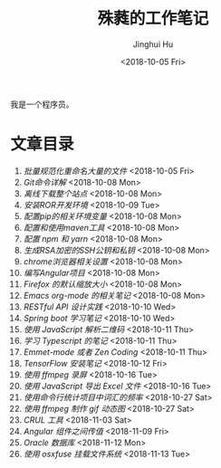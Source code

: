 #+TITLE: 殊蕤的工作笔记
#+AUTHOR: Jinghui Hu
#+EMAIL: hujinghui@buaa.edu.cn
#+DATE: <2018-10-05 Fri>


我是一个程序员。

[[file:resource/image/2018/11/header.png]]

* 文章目录

1. [[article/01.rename-many-files.org][批量规范化重命名大量的文件]] <2018-10-05 Fri>
2. [[article/02.git-command-in-detail.org][Git命令详解]] <2018-10-08 Mon>
3. [[article/03.download-all-site-via-wget.org][离线下载整个站点]] <2018-10-08 Mon>
4. [[article/04.setup-ROR-enviroment.org][安装ROR开发环境]] <2018-10-09 Tue>
5. [[article/05.setup-pip-envs.org][配置pip的相关环境变量]] <2018-10-08 Mon>
6. [[article/06.setup-and-use-maven.org][配置和使用maven工具]] <2018-10-08 Mon>
7. [[article/07.setup-npm-and-yarn.org][配置 npm 和 yarn]] <2018-10-08 Mon>
8. [[article/08.generate-ssh-key.org][生成RSA加密的SSH公钥和私钥]] <2018-10-08 Mon>
9. [[article/09.chrome-options.org][chrome浏览器相关设置]] <2018-10-08 Mon>
10. [[article/10.start-angular-project.org][编写Angular项目]] <2018-10-08 Mon>
11. [[article/11.firefox-default-zoom-pixel.org][Firefox 的默认缩放大小]] <2018-10-08 Mon>
12. [[article/12.emacs-org-mode-note.org][Emacs org-mode 的相关笔记]] <2018-10-08 Mon>
13. [[article/13.RESTful-API-in-Practice.org][RESTful API 设计实践]] <2018-10-10 Wed>
14. [[article/14.spring-boot-note.org][Spring boot 学习笔记]] <2018-10-10 Wed>
15. [[article/15.qrcode-decoder-by-javascript.org][使用 JavaScript 解析二维码]] <2018-10-11 Thu>
16. [[article/16.typescript-learning-notes.org][学习 Typescript 的笔记]] <2018-10-11 Thu>
17. [[article/17.emmet-mode-or-zen-coding.org][Emmet-mode 或者 Zen Coding]] <2018-10-11 Thu>
18. [[article/18.tensorflow-startup-notes.org][TensorFlow 安装笔记]] <2018-10-12 Fri>
19. [[article/19.capture-screen-with-ffmpeg.org][使用 ffmpeg 录屏]] <2018-10-16 Tue>
20. [[article/20.export-excel-by-javascript.org][使用 JavaScript 导出 Excel 文件]] <2018-10-16 Tue>
21. [[article/21.count-words-from-cli.org][使用命令行统计项目中词汇的频率]] <2018-10-27 Sat>
22. [[article/22.make-gif-images-with-ffmpeg.org][使用 ffmpeg 制作 gif 动态图]] <2018-10-27 Sat>
23. [[article/23.curl-cheatsheet.org][CRUL 工具]] <2018-11-03 Sat>
24. [[article/24.angular-passing-value-between-component.org][Angular 组件之间传值]] <2018-11-09 Fri>
25. [[article/25.connect-oracle-database.org][Oracle 数据库]] <2018-11-12 Mon>
26. [[article/26.using-osxfuse-to-mount-filesystem.org][使用 osxfuse 挂载文件系统]] <2018-11-13 Tue>
